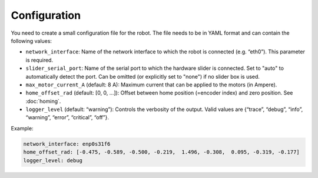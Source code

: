 *************
Configuration
*************

You need to create a small configuration file for the robot. The file needs to
be in YAML format and can contain the following values:

-  ``network_interface``: Name of the network interface to which the robot
   is connected (e.g. “eth0”). This parameter is required.

-  ``slider_serial_port``: Name of the serial port to which the hardware
   slider is connected.  Set to "auto" to automatically detect the port.
   Can be omitted (or explicitly set to "none") if no slider box is used.

-  ``max_motor_current_A`` (default: 8 A): Maximum current that can be
   applied to the motors (in Ampere).

-  ``home_offset_rad`` (default: [0, 0, …]): Offset between home position
   (=encoder index) and zero position. See :doc:`homing`.

-  ``logger_level`` (default: “warning”): Controls the verbosity of the
   output. Valid values are {“trace”, “debug”, “info”, “warning”,
   “error”, “critical”, “off”}.


Example:

.. code-block:: yaml

   network_interface: enp0s31f6
   home_offset_rad: [-0.475, -0.589, -0.500, -0.219,  1.496, -0.308,  0.095, -0.319, -0.177]
   logger_level: debug
